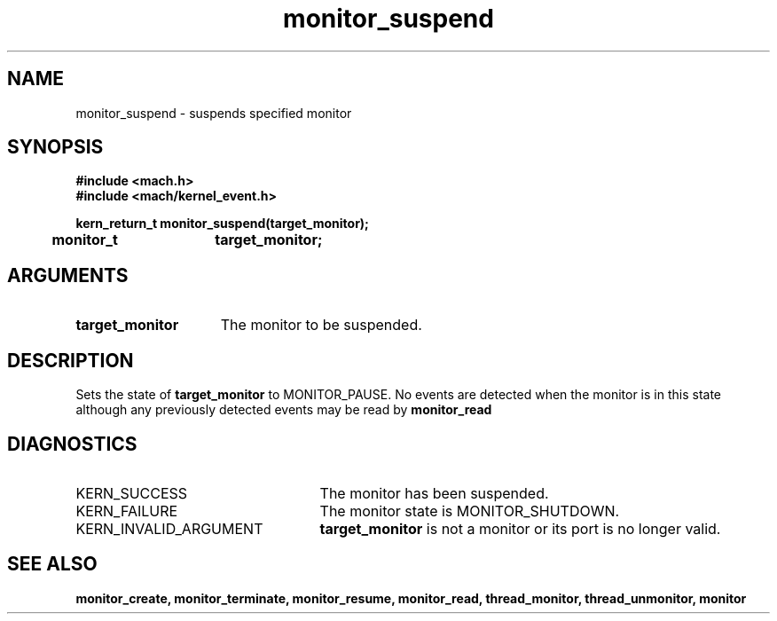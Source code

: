 .TH monitor_suspend 2 1/11/90
.CM 4
.SH NAME
.nf
monitor_suspend  \-  suspends specified monitor
.SH SYNOPSIS
.nf
.ft B
#include <mach.h>
#include <mach/kernel_event.h>

.nf
.ft B
kern_return_t monitor_suspend(target_monitor);
	monitor_t	target_monitor;


.fi
.ft P
.SH ARGUMENTS
.TP 15
.B
target_monitor
The monitor to be suspended.

.SH DESCRIPTION
Sets the state of 
.B target_monitor
to MONITOR_PAUSE.  
No events are detected when the monitor is in this state
although any previously detected events may be read
by 
.B monitor_read
.

.SH DIAGNOSTICS
.TP 25
KERN_SUCCESS
The monitor has been suspended.
.TP 25
KERN_FAILURE
The monitor state is MONITOR_SHUTDOWN.
.TP 25
KERN_INVALID_ARGUMENT
.B target_monitor
is not a monitor or its port 
is no longer valid.

.SH SEE ALSO
.B monitor_create, monitor_terminate, monitor_resume,
.B monitor_read, thread_monitor, thread_unmonitor, monitor

